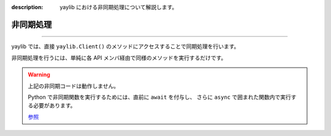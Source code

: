 :description: yaylib における非同期処理について解説します。

非同期処理
===========

.. rst-class:: lead

   ここでは同期処理、非同期処理を行う方法について解説します 💁‍♀️

----

yaylib では、直接 ``yaylib.Client()`` のメソッドにアクセスすることで同期処理を行います。

.. code-block:: python
    :caption: main.py

    import yaylib

    client = yaylib.Client()

    # 同期処理
    client.login('your_email', 'your_password')
    client.create_post('Hello with yaylib!')
    client.get_user(93)

非同期処理を行うには、単純に各 API メンバ経由で同様のメソッドを実行するだけです。

.. code-block:: python
    :caption: main.py

    import yaylib

    client = yaylib.Client()

    # 非同期処理
    client.auth.login('your_email', 'your_password')
    client.post.create_post('Hello with yaylib!')
    client.user.get_user(93)

.. warning::

    上記の非同期コードは動作しません。

    Python で非同期関数を実行するためには、直前に ``await`` を付与し、 さらに ``async`` で囲まれた関数内で実行する必要があります。

    .. code-block:: python
        :caption: main.py

        import asyncio
        import yaylib

        client = yaylib.Client()

        async def do_something():
            await client.auth.login('your_email', 'your_password')
            await client.post.create_post('Hello with yaylib!')
            await client.user.get_user(93)

        asyncio.run(do_something())

    `参照 <https://docs.python.org/ja/3.12/library/asyncio-task.html>`_
